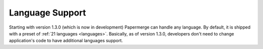 .. _dev_lang_support:

Language Support
*******************

Starting with version 1.3.0 (which is now in development) Papermerge can handle any language. By default, it is shipped with a preset of :ref:`21 languages <languages>`.
Basically, as of version 1.3.0, developers don't need to change application's code to have additional languages support.
